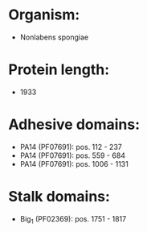 * Organism:
- Nonlabens spongiae
* Protein length:
- 1933
* Adhesive domains:
- PA14 (PF07691): pos. 112 - 237
- PA14 (PF07691): pos. 559 - 684
- PA14 (PF07691): pos. 1006 - 1131
* Stalk domains:
- Big_1 (PF02369): pos. 1751 - 1817


